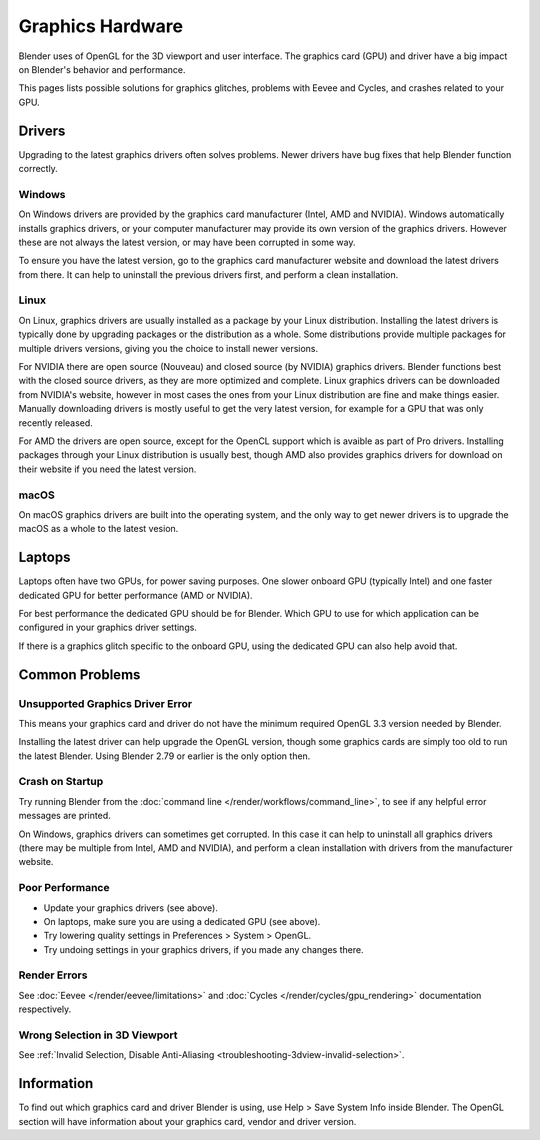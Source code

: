 
*****************
Graphics Hardware
*****************

Blender uses of OpenGL for the 3D viewport and user interface. The graphics card (GPU) and driver have a big impact on Blender's behavior and performance. 

This pages lists possible solutions for graphics glitches, problems with Eevee and Cycles, and crashes related to your GPU.

Drivers
=======

Upgrading to the latest graphics drivers often solves problems. Newer drivers have bug fixes that help Blender function correctly.

Windows
-------

On Windows drivers are provided by the graphics card manufacturer (Intel, AMD and NVIDIA). Windows automatically installs graphics drivers, or your computer manufacturer may provide its own version of the graphics drivers. However these are not always the latest version, or may have been corrupted in some way.

To ensure you have the latest version, go to the graphics card manufacturer website and download the latest drivers from there. It can help to uninstall the previous drivers first, and perform a clean installation.

Linux
-----

On Linux, graphics drivers are usually installed as a package by your Linux distribution. Installing the latest drivers is typically done by upgrading packages or the distribution as a whole. Some distributions provide multiple packages for multiple drivers versions, giving you the choice to install newer versions.

For NVIDIA there are open source (Nouveau) and closed source (by NVIDIA) graphics drivers. Blender functions best with the closed source drivers, as they are more optimized and complete. Linux graphics drivers can be downloaded from NVIDIA's website, however in most cases the ones from your Linux distribution are fine and make things easier. Manually downloading drivers is mostly useful to get the very latest version, for example for a GPU that was only recently released.

For AMD the drivers are open source, except for the OpenCL support which is avaible as part of Pro drivers. Installing packages through your Linux distribution is usually best, though AMD also provides graphics drivers for download on their website if you need the latest version.

macOS
-----

On macOS graphics drivers are built into the operating system, and the only way to get newer drivers is to upgrade the macOS as a whole to the latest vesion.

Laptops
=======

Laptops often have two GPUs, for power saving purposes. One slower onboard GPU (typically Intel) and one faster dedicated GPU for better performance (AMD or NVIDIA).

For best performance the dedicated GPU should be for Blender. Which GPU to use for which application can be configured in your graphics driver settings.

If there is a graphics glitch specific to the onboard GPU, using the dedicated GPU can also help avoid that.

Common Problems
===============

Unsupported Graphics Driver Error
---------------------------------

This means your graphics card and driver do not have the minimum required OpenGL 3.3 version needed by Blender.

Installing the latest driver can help upgrade the OpenGL version, though some graphics cards are simply too old to run the latest Blender. Using Blender 2.79 or earlier is the only option then.

Crash on Startup
----------------

Try running Blender from the :doc:`command line </render/workflows/command_line>`, to see if any helpful error messages are printed.

On Windows, graphics drivers can sometimes get corrupted. In this case it can help to uninstall all graphics drivers (there may be multiple from Intel, AMD and NVIDIA), and perform a clean installation with drivers from the manufacturer website.

Poor Performance
----------------

* Update your graphics drivers (see above).
* On laptops, make sure you are using a dedicated GPU (see above).
* Try lowering quality settings in Preferences > System > OpenGL.
* Try undoing settings in your graphics drivers, if you made any changes there.

Render Errors
-------------

See :doc:`Eevee </render/eevee/limitations>` and :doc:`Cycles </render/cycles/gpu_rendering>` documentation respectively.

Wrong Selection in 3D Viewport
------------------------------

See :ref:`Invalid Selection, Disable Anti-Aliasing <troubleshooting-3dview-invalid-selection>`.

Information
===========

To find out which graphics card and driver Blender is using, use Help > Save System Info inside Blender. The OpenGL section will have information about your graphics card, vendor and driver version.

